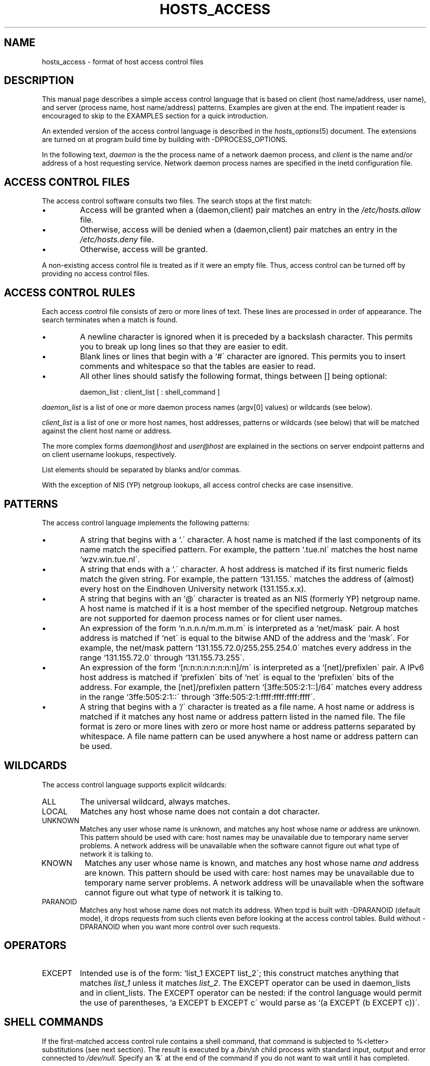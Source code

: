 .TH HOSTS_ACCESS 5
.SH NAME
hosts_access \- format of host access control files
.SH DESCRIPTION
This manual page describes a simple access control language that is
based on client (host name/address, user name), and server (process
name, host name/address) patterns.  Examples are given at the end. The
impatient reader is encouraged to skip to the EXAMPLES section for a
quick introduction.
.PP
An extended version of the access control language is described in the
\fIhosts_options\fR(5) document. The extensions are turned on at
program build time by building with -DPROCESS_OPTIONS.
.PP
In the following text, \fIdaemon\fR is the the process name of a
network daemon process, and \fIclient\fR is the name and/or address of
a host requesting service. Network daemon process names are specified
in the inetd configuration file.
.SH ACCESS CONTROL FILES
The access control software consults two files. The search stops
at the first match:
.IP \(bu
Access will be granted when a (daemon,client) pair matches an entry in
the \fI/etc/hosts.allow\fR file.
.IP \(bu
Otherwise, access will be denied when a (daemon,client) pair matches an
entry in the \fI/etc/hosts.deny\fR file.
.IP \(bu
Otherwise, access will be granted.
.PP
A non-existing access control file is treated as if it were an empty
file. Thus, access control can be turned off by providing no access
control files.
.SH ACCESS CONTROL RULES
Each access control file consists of zero or more lines of text.  These
lines are processed in order of appearance. The search terminates when a
match is found.
.IP \(bu
A newline character is ignored when it is preceded by a backslash
character. This permits you to break up long lines so that they are
easier to edit.
.IP \(bu
Blank lines or lines that begin with a `#\' character are ignored.
This permits you to insert comments and whitespace so that the tables
are easier to read.
.IP \(bu
All other lines should satisfy the following format, things between []
being optional:
.sp
.ti +3
daemon_list : client_list [ : shell_command ]
.PP
\fIdaemon_list\fR is a list of one or more daemon process names
(argv[0] values) or wildcards (see below).  
.PP
\fIclient_list\fR is a list
of one or more host names, host addresses, patterns or wildcards (see
below) that will be matched against the client host name or address.
.PP
The more complex forms \fIdaemon@host\fR and \fIuser@host\fR are
explained in the sections on server endpoint patterns and on client
username lookups, respectively.
.PP
List elements should be separated by blanks and/or commas.  
.PP
With the exception of NIS (YP) netgroup lookups, all access control
checks are case insensitive.
.ne 4
.SH PATTERNS
The access control language implements the following patterns:
.IP \(bu
A string that begins with a `.\' character. A host name is matched if
the last components of its name match the specified pattern.  For
example, the pattern `.tue.nl\' matches the host name
`wzv.win.tue.nl\'.
.IP \(bu
A string that ends with a `.\' character. A host address is matched if
its first numeric fields match the given string.  For example, the
pattern `131.155.\' matches the address of (almost) every host on the
Eind\%hoven University network (131.155.x.x).
.IP \(bu
A string that begins with an `@\' character is treated as an NIS
(formerly YP) netgroup name. A host name is matched if it is a host
member of the specified netgroup. Netgroup matches are not supported
for daemon process names or for client user names.
.IP \(bu
An expression of the form `n.n.n.n/m.m.m.m\' is interpreted as a
`net/mask\' pair. A host address is matched if `net\' is equal to the
bitwise AND of the address and the `mask\'. For example, the net/mask
pattern `131.155.72.0/255.255.254.0\' matches every address in the
range `131.155.72.0\' through `131.155.73.255\'.
.IP \(bu
An expression of the form `[n:n:n:n:n:n:n:n]/m\' is interpreted as a
`[net]/prefixlen\' pair. A IPv6 host address is matched if
`prefixlen\' bits of `net\' is equal to the `prefixlen\' bits of the
address. For example, the [net]/prefixlen pattern
`[3ffe:505:2:1::]/64\' matches every address in the range
`3ffe:505:2:1::\' through `3ffe:505:2:1:ffff:ffff:ffff:ffff\'.
.IP \(bu
A string that begins with a `/\' character is treated as a file
name. A host name or address is matched if it matches any host name
or address pattern listed in the named file. The file format is
zero or more lines with zero or more host name or address patterns
separated by whitespace.  A file name pattern can be used anywhere
a host name or address pattern can be used.
.SH WILDCARDS
The access control language supports explicit wildcards:
.IP ALL
The universal wildcard, always matches.
.IP LOCAL
Matches any host whose name does not contain a dot character.
.IP UNKNOWN
Matches any user whose name is unknown, and matches any host whose name
\fIor\fR address are unknown.  This pattern should be used with care:
host names may be unavailable due to temporary name server problems. A
network address will be unavailable when the software cannot figure out
what type of network it is talking to.
.IP KNOWN
Matches any user whose name is known, and matches any host whose name
\fIand\fR address are known. This pattern should be used with care:
host names may be unavailable due to temporary name server problems.  A
network address will be unavailable when the software cannot figure out
what type of network it is talking to.
.IP PARANOID
Matches any host whose name does not match its address.  When tcpd is
built with -DPARANOID (default mode), it drops requests from such
clients even before looking at the access control tables.  Build
without -DPARANOID when you want more control over such requests.
.ne 6
.SH OPERATORS
.IP EXCEPT
Intended use is of the form: `list_1 EXCEPT list_2\'; this construct
matches anything that matches \fIlist_1\fR unless it matches
\fIlist_2\fR.  The EXCEPT operator can be used in daemon_lists and in
client_lists. The EXCEPT operator can be nested: if the control
language would permit the use of parentheses, `a EXCEPT b EXCEPT c\'
would parse as `(a EXCEPT (b EXCEPT c))\'.
.br
.ne 6
.SH SHELL COMMANDS
If the first-matched access control rule contains a shell command, that
command is subjected to %<letter> substitutions (see next section).
The result is executed by a \fI/bin/sh\fR child process with standard
input, output and error connected to \fI/dev/null\fR.  Specify an `&\'
at the end of the command if you do not want to wait until it has
completed.
.PP
Shell commands should not rely on the PATH setting of the inetd.
Instead, they should use absolute path names, or they should begin with
an explicit PATH=whatever statement.
.PP
The \fIhosts_options\fR(5) document describes an alternative language
that uses the shell command field in a different and incompatible way.
.SH % EXPANSIONS
The following expansions are available within shell commands:
.IP "%a (%A)"
The client (server) host address.
.IP %c
Client information: user@host, user@address, a host name, or just an
address, depending on how much information is available.
.IP %d
The daemon process name (argv[0] value).
.IP "%h (%H)"
The client (server) host name or address, if the host name is
unavailable.
.IP "%n (%N)"
The client (server) host name (or "unknown" or "paranoid").
.IP %p
The daemon process id.
.IP %s
Server information: daemon@host, daemon@address, or just a daemon name,
depending on how much information is available.
.IP %u
The client user name (or "unknown").
.IP %%
Expands to a single `%\' character.
.PP
Characters in % expansions that may confuse the shell are replaced by
underscores.
.SH SERVER ENDPOINT PATTERNS
In order to distinguish clients by the network address that they
connect to, use patterns of the form:
.sp
.ti +3
process_name@host_pattern : client_list ...
.sp
Patterns like these can be used when the machine has different internet
addresses with different internet hostnames.  Service providers can use
this facility to offer FTP, GOPHER or WWW archives with internet names
that may even belong to different organizations. See also the `twist'
option in the hosts_options(5) document. Some systems (Solaris,
NQC) can have more than one internet address on one physical
interface; with other systems you may have to resort to SLIP or PPP
pseudo interfaces that live in a dedicated network address space.
.sp
The host_pattern obeys the same syntax rules as host names and
addresses in client_list context. Usually, server endpoint information
is available only with connection-oriented services.
.SH CLIENT USERNAME LOOKUP
When the client host supports the RFC 931 protocol or one of its
descendants (TAP, IDENT, RFC 1413) the wrapper programs can retrieve
additional information about the owner of a connection. Client username
information, when available, is logged together with the client host
name, and can be used to match patterns like:
.PP
.ti +3
daemon_list : ... user_pattern@host_pattern ...
.PP
The daemon wrappers can be configured at compile time to perform
rule-driven username lookups (default) or to always interrogate the
client host.  In the case of rule-driven username lookups, the above
rule would cause username lookup only when both the \fIdaemon_list\fR
and the \fIhost_pattern\fR match. 
.PP
A user pattern has the same syntax as a daemon process pattern, so the
same wildcards apply (netgroup membership is not supported).  One
should not get carried away with username lookups, though.
.IP \(bu
The client username information cannot be trusted when it is needed
most, i.e. when the client system has been compromised.  In general,
ALL and (UN)KNOWN are the only user name patterns that make sense.
.IP \(bu
Username lookups are possible only with TCP-based services, and only
when the client host runs a suitable daemon; in all other cases the
result is "unknown".
.IP \(bu
A well-known UNIX kernel bug may cause loss of service when username
lookups are blocked by a firewall. The wrapper README document
describes a procedure to find out if your kernel has this bug.
.IP \(bu
Username lookups may cause noticeable delays for non-UNIX users.  The
default timeout for username lookups is 10 seconds: too short to cope
with slow networks, but long enough to irritate PC users.
.PP
Selective username lookups can alleviate the last problem. For example,
a rule like:
.PP
.ti +3
daemon_list : @pcnetgroup ALL@ALL
.PP
would match members of the pc netgroup without doing username lookups,
but would perform username lookups with all other systems.
.SH DETECTING ADDRESS SPOOFING ATTACKS
A flaw in the sequence number generator of many TCP/IP implementations
allows intruders to easily impersonate trusted hosts and to break in
via, for example, the remote shell service.  The IDENT (RFC931 etc.)
service can be used to detect such and other host address spoofing
attacks.
.PP
Before accepting a client request, the wrappers can use the IDENT
service to find out that the client did not send the request at all.
When the client host provides IDENT service, a negative IDENT lookup
result (the client matches `UNKNOWN@host') is strong evidence of a host
spoofing attack.
.PP
A positive IDENT lookup result (the client matches `KNOWN@host') is
less trustworthy. It is possible for an intruder to spoof both the
client connection and the IDENT lookup, although doing so is much
harder than spoofing just a client connection. It may also be that
the client\'s IDENT server is lying.
.PP
Note: IDENT lookups don\'t work with UDP services. 
.SH EXAMPLES
The language is flexible enough that different types of access control
policy can be expressed with a minimum of fuss. Although the language
uses two access control tables, the most common policies can be
implemented with one of the tables being trivial or even empty.
.PP
When reading the examples below it is important to realize that the
allow table is scanned before the deny table, that the search
terminates when a match is found, and that access is granted when no
match is found at all.
.PP
The examples use host and domain names. They can be improved by
including address and/or network/netmask information, to reduce the
impact of temporary name server lookup failures.
.SH MOSTLY CLOSED
In this case, access is denied by default. Only explicitly authorized
hosts are permitted access. 
.PP
The default policy (no access) is implemented with a trivial deny
file:
.PP
.ne 2
/etc/hosts.deny: 
.in +3
ALL: ALL
.PP
This denies all service to all hosts, unless they are permitted access
by entries in the allow file.
.PP
The explicitly authorized hosts are listed in the allow file.
For example:
.PP
.ne 2
/etc/hosts.allow: 
.in +3
ALL: LOCAL @some_netgroup
.br
ALL: .foobar.edu EXCEPT terminalserver.foobar.edu
.PP
The first rule permits access from hosts in the local domain (no `.\'
in the host name) and from members of the \fIsome_netgroup\fP
netgroup.  The second rule permits access from all hosts in the
\fIfoobar.edu\fP domain (notice the leading dot), with the exception of
\fIterminalserver.foobar.edu\fP.
.SH MOSTLY OPEN
Here, access is granted by default; only explicitly specified hosts are
refused service. 
.PP
The default policy (access granted) makes the allow file redundant so
that it can be omitted.  The explicitly non-authorized hosts are listed
in the deny file. For example:
.PP
/etc/hosts.deny:
.in +3
ALL: some.host.name, .some.domain
.br
ALL EXCEPT in.fingerd: other.host.name, .other.domain
.PP
The first rule denies some hosts and domains all services; the second
rule still permits finger requests from other hosts and domains.
.SH BOOBY TRAPS
The next example permits tftp requests from hosts in the local domain
(notice the leading dot).  Requests from any other hosts are denied.
Instead of the requested file, a finger probe is sent to the offending
host. The result is mailed to the superuser.
.PP
.ne 2
/etc/hosts.allow:
.in +3
.nf
in.tftpd: LOCAL, .my.domain
.PP
.ne 2
/etc/hosts.deny:
.in +3
.nf
in.tftpd: ALL: (/some/where/safe_finger -l @%h | \\
	/usr/ucb/mail -s %d-%h root) &
.fi
.PP
The safe_finger command is intended for use in back-fingering and should be
installed in a suitable place. It limits possible damage from data sent
by the remote finger server.  It gives better protection than the
standard finger command.
.PP
The expansion of the %h (client host) and %d (service name) sequences
is described in the section on shell commands.
.PP
Warning: do not booby-trap your finger daemon, unless you are prepared
for infinite finger loops.
.PP
On network firewall systems this trick can be carried even further.
The typical network firewall only provides a limited set of services to
the outer world. All other services can be "bugged" just like the above
tftp example. The result is an excellent early-warning system.
.br
.ne 4
.SH DIAGNOSTICS
An error is reported when a syntax error is found in a host access
control rule; when the length of an access control rule exceeds the
capacity of an internal buffer; when an access control rule is not
terminated by a newline character; when the result of %<letter>
expansion would overflow an internal buffer; when a system call fails
that shouldn\'t.  All problems are reported via the syslog daemon.
.SH IMPLEMENTATION NOTES
Some operating systems are distributed with TCP Wrappers as part of the
base system. It is common for such systems to build wrapping functionality
into networking utilities. Notably, some systems offer an \fIinetd\fR(8)
which does not require the use of the \fItcpd\fR(8). Check your system's
documentation for details.
.SH FILES
.na
.nf
/etc/hosts.allow, (daemon,client) pairs that are granted access.
/etc/hosts.deny, (daemon,client) pairs that are denied access.
.ad
.fi
.SH SEE ALSO
.nf
tcpd(8) tcp/ip daemon wrapper program.
tcpdchk(8), tcpdmatch(8), test programs.
.SH BUGS
If a name server lookup times out, the host name will not be available
to the access control software, even though the host is registered.
.PP
Domain name server lookups are case insensitive; NIS (formerly YP)
netgroup lookups are case sensitive.
.SH AUTHOR
.na
.nf
Wietse Venema (wietse@wzv.win.tue.nl)
Department of Mathematics and Computing Science
Eindhoven University of Technology
Den Dolech 2, P.O. Box 513, 
5600 MB Eindhoven, The Netherlands
\" @(#) hosts_access.5 1.20 95/01/30 19:51:46
\" $NQC$
